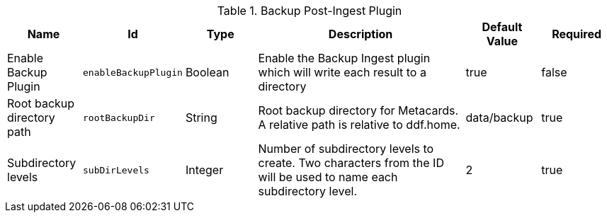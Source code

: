 .[[plugin.backup]]Backup Post-Ingest Plugin
[cols="1,1m,1,3,1,1" options="header"]
|===

|Name
|Id
|Type
|Description
|Default Value
|Required

|Enable Backup Plugin
|enableBackupPlugin
|Boolean
|Enable the Backup Ingest plugin which will write each result to a directory
|true
|false

| Root backup directory path
| rootBackupDir
| String
| Root backup directory for Metacards. A relative path is relative to ddf.home.
| data/backup
| true

| Subdirectory levels
| subDirLevels
| Integer
| Number of subdirectory levels to create. Two characters from the ID will be used to name each subdirectory level.
| 2
| true

|===

